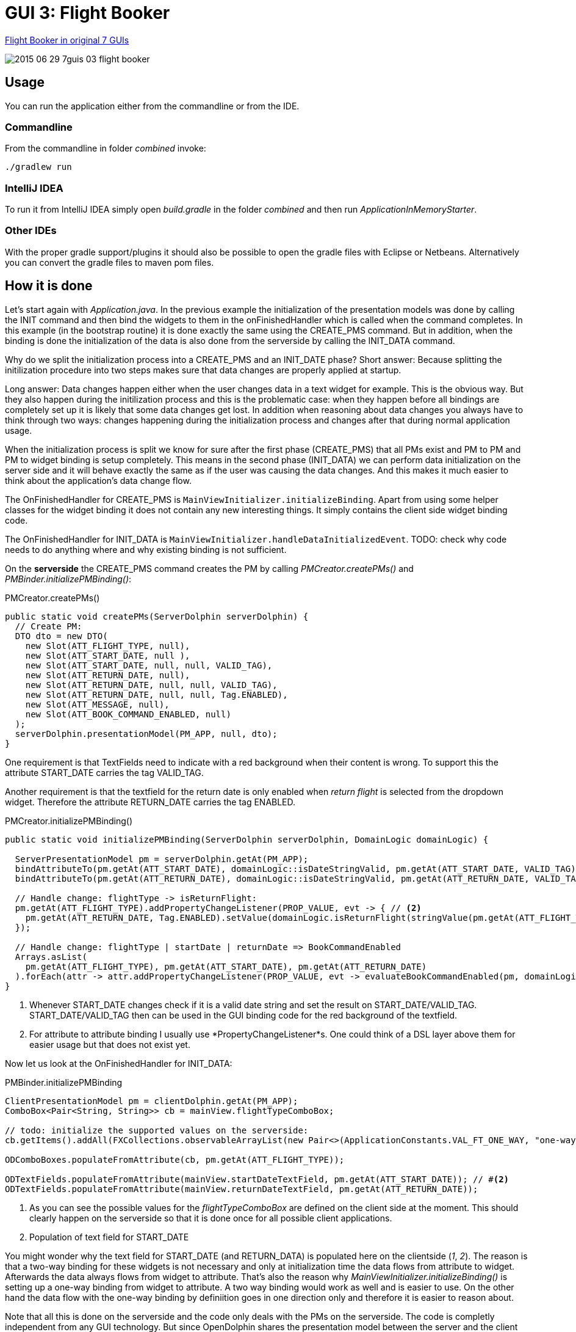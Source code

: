 = GUI 3: Flight Booker

https://github.com/eugenkiss/7guis/wiki#flight-booker[Flight Booker in original 7 GUIs]

image::docs/images/2015-06-29_7guis_03_flight_booker.png[]

== Usage

You can run the application either from the commandline or from the IDE.

=== Commandline

From the commandline in folder _combined_ invoke:

----
./gradlew run
----

=== IntelliJ IDEA

To run it from IntelliJ IDEA simply open _build.gradle_ in the folder _combined_ and then run _ApplicationInMemoryStarter_.

=== Other IDEs

With the proper gradle support/plugins it should also be possible to open the gradle files with Eclipse or Netbeans.
Alternatively you can convert the gradle files to maven pom files.

== How it is done

Let's start again with _Application.java_.
In the previous example the initialization of the presentation models was done by calling the INIT command and then bind the widgets to them in the onFinishedHandler
which is called when the command completes.
In this example (in the bootstrap routine) it is done exactly the same using the CREATE_PMS command.
But in addition, when the binding is done the initialization of the data is also done from the serverside by calling the INIT_DATA command.

Why do we split the initialization process into a CREATE_PMS and an INIT_DATE phase?
Short answer: Because splitting the initilization procedure into two steps makes sure that data changes are properly applied at startup.

Long answer: Data changes happen either when the user changes data in a text widget for example.
This is the obvious way.
But they also happen during the initilization process and this is the problematic case:
when they happen before all bindings are completely set up it is likely that some data changes get lost.
In addition when reasoning about data changes you always have to think through two ways:
changes happening during the initialization process and changes after that during normal application usage.

When the initialization process is split we know for sure after the first phase (CREATE_PMS) that all PMs exist and PM to PM and PM to widget binding is setup completely.
This means in the second phase (INIT_DATA) we can perform data initialization on the server side and it will behave exactly the same as if the user was causing the data changes.
And this makes it much easier to think about the application's data change flow.

The OnFinishedHandler for CREATE_PMS is `MainViewInitializer.initializeBinding`.
Apart from using some helper classes for the widget binding it does not contain any new interesting things.
It simply contains the client side widget binding code.

The OnFinishedHandler for INIT_DATA is `MainViewInitializer.handleDataInitializedEvent`.
TODO: check why code needs to do anything where and why existing binding is not sufficient.


On the *serverside* the CREATE_PMS command creates the PM by calling _PMCreator.createPMs()_ and _PMBinder.initializePMBinding()_:

[source,java]
.PMCreator.createPMs()
----
public static void createPMs(ServerDolphin serverDolphin) {
  // Create PM:
  DTO dto = new DTO(
    new Slot(ATT_FLIGHT_TYPE, null),
    new Slot(ATT_START_DATE, null ),
    new Slot(ATT_START_DATE, null, null, VALID_TAG),
    new Slot(ATT_RETURN_DATE, null),
    new Slot(ATT_RETURN_DATE, null, null, VALID_TAG),
    new Slot(ATT_RETURN_DATE, null, null, Tag.ENABLED),
    new Slot(ATT_MESSAGE, null),
    new Slot(ATT_BOOK_COMMAND_ENABLED, null)
  );
  serverDolphin.presentationModel(PM_APP, null, dto);
}
----

One requirement is that TextFields need to indicate with a red background when their content is wrong.
To support this the attribute START_DATE carries the tag VALID_TAG.

Another requirement is that the textfield for the return date is only enabled when _return flight_ is selected from the dropdown widget.
Therefore the attribute RETURN_DATE carries the tag ENABLED.


[source,java]
.PMCreator.initializePMBinding()
----
public static void initializePMBinding(ServerDolphin serverDolphin, DomainLogic domainLogic) {

  ServerPresentationModel pm = serverDolphin.getAt(PM_APP);
  bindAttributeTo(pm.getAt(ATT_START_DATE), domainLogic::isDateStringValid, pm.getAt(ATT_START_DATE, VALID_TAG)); // <1>
  bindAttributeTo(pm.getAt(ATT_RETURN_DATE), domainLogic::isDateStringValid, pm.getAt(ATT_RETURN_DATE, VALID_TAG));

  // Handle change: flightType -> isReturnFlight:
  pm.getAt(ATT_FLIGHT_TYPE).addPropertyChangeListener(PROP_VALUE, evt -> { // <2>
    pm.getAt(ATT_RETURN_DATE, Tag.ENABLED).setValue(domainLogic.isReturnFlight(stringValue(pm.getAt(ATT_FLIGHT_TYPE))));
  });

  // Handle change: flightType | startDate | returnDate => BookCommandEnabled
  Arrays.asList(
    pm.getAt(ATT_FLIGHT_TYPE), pm.getAt(ATT_START_DATE), pm.getAt(ATT_RETURN_DATE)
  ).forEach(attr -> attr.addPropertyChangeListener(PROP_VALUE, evt -> evaluateBookCommandEnabled(pm, domainLogic)));
}
----

<1> Whenever START_DATE changes check if it is a valid date string and set the result on START_DATE/VALID_TAG. START_DATE/VALID_TAG
then can be used in the GUI binding code for the red background of the textfield.

<2> For attribute to attribute binding I usually use *PropertyChangeListener*s.
One could think of a DSL layer above them for easier usage but that does not exist yet.

Now let us look at the OnFinishedHandler for INIT_DATA:

[source,java]
.PMBinder.initializePMBinding
----
ClientPresentationModel pm = clientDolphin.getAt(PM_APP);
ComboBox<Pair<String, String>> cb = mainView.flightTypeComboBox;

// todo: initialize the supported values on the serverside:
cb.getItems().addAll(FXCollections.observableArrayList(new Pair<>(ApplicationConstants.VAL_FT_ONE_WAY, "one-way-flight"), new Pair<>(ApplicationConstants.VAL_FT_RETURN, "return flight"))); // #<1>

ODComboBoxes.populateFromAttribute(cb, pm.getAt(ATT_FLIGHT_TYPE));

ODTextFields.populateFromAttribute(mainView.startDateTextField, pm.getAt(ATT_START_DATE)); // #<2>
ODTextFields.populateFromAttribute(mainView.returnDateTextField, pm.getAt(ATT_RETURN_DATE));

----

<1> As you can see the possible values for the _flightTypeComboBox_ are defined on the client side at the moment.
This should clearly happen on the serverside so that it is done once for all possible client applications.

<2> Population of text field for START_DATE

You might wonder why the text field for START_DATE (and RETURN_DATA) is populated here on the clientside ([conum,data-value=1]_1_, [conum,data-value=2]_2_).
The reason is that a two-way binding for these widgets is not necessary and only at initialization time the data flows from attribute to widget. Afterwards the data always flows from widget to attribute.
That's also the reason why _MainViewInitializer.initializeBinding()_ is setting up a one-way binding from widget to attribute.
A two way binding would work as well and is easier to use.
On the other hand the data flow with the one-way binding by definiition goes in one direction only and therefore it is easier to reason about.

// -------------------------------------------------

Note that all this is done on the serverside and the code only deals with the PMs on the serverside.
The code is completly independent from any GUI technology.
But since OpenDolphin shares the presentation model between the server and the client and we have bound the widgets to the PMs on the client the values changed
on the serverside automatically appear on the GUI.


== Conclusion

The keypoint in this example is:

* The presentation model is created on the serverside and in the same step dependent attributes are bound to each other.
For example the dependency of the celsius value on the fahrenheit value (and vice versa) is not implemented on the client side via widgets or PMs
but on the attributes on the serverside. This makes this presentation model reusable. An upcoming HTML GUI just needs to bind it's widgets to the PM
and is done.

In the next blog post we will look at the *Flight Booker*.

== TODO

* describe okAttribute
